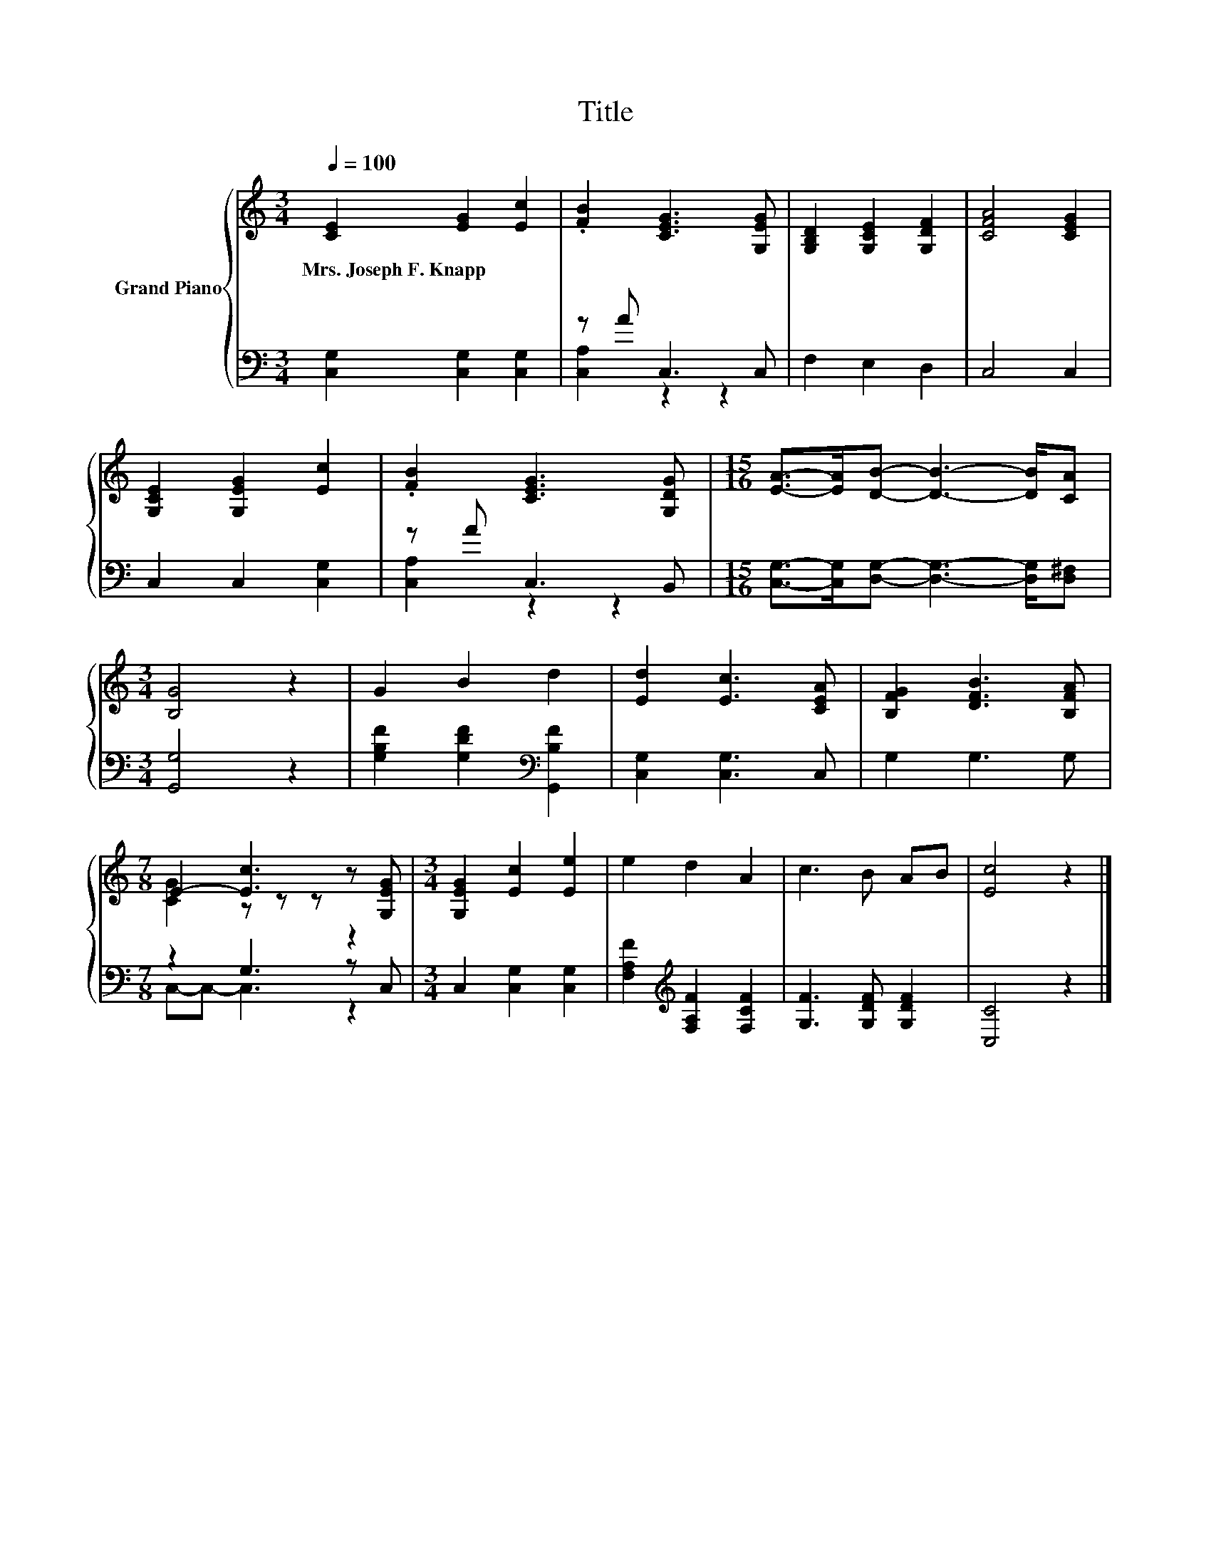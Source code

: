 X:1
T:Title
%%score { ( 1 4 ) | ( 2 3 ) }
L:1/8
Q:1/4=100
M:3/4
K:C
V:1 treble nm="Grand Piano"
V:4 treble 
V:2 bass 
V:3 bass 
V:1
 [CE]2 [EG]2 [Ec]2 | .[FB]2 [CEG]3 [G,EG] | [G,B,D]2 [G,CE]2 [G,DF]2 | [CFA]4 [CEG]2 | %4
w: Mrs.~Joseph~F.~Knapp * *||||
 [G,CE]2 [G,EG]2 [Ec]2 | .[FB]2 [CEG]3 [G,DG] |[M:15/16] [EA]->[EA][DB]- [DB]3- [DB]/[CA] | %7
w: |||
[M:3/4] [B,G]4 z2 | G2 B2 d2 | [Ed]2 [Ec]3 [CEA] | [B,FG]2 [DFB]3 [B,FA] | %11
w: ||||
[M:7/8] E2- [Ec]3 z [G,EG] |[M:3/4] [G,EG]2 [Ec]2 [Ee]2 | e2 d2 A2 | c3 B AB | [Ec]4 z2 |] %16
w: |||||
V:2
 [C,G,]2 [C,G,]2 [C,G,]2 | z A C,3 C, | F,2 E,2 D,2 | C,4 C,2 | C,2 C,2 [C,G,]2 | z A C,3 B,, | %6
[M:15/16] [C,G,]->[C,G,][D,G,]- [D,G,]3- [D,G,]/[D,^F,] |[M:3/4] [G,,G,]4 z2 | %8
 [G,B,F]2 [G,DF]2[K:bass] [G,,B,F]2 | [C,G,]2 [C,G,]3 C, | G,2 G,3 G, |[M:7/8] z2 G,3 z C, | %12
[M:3/4] C,2 [C,G,]2 [C,G,]2 | [F,A,F]2[K:treble] [F,A,F]2 [F,CF]2 | [G,F]3 [G,DF] [G,DF]2 | %15
 [C,C]4 z2 |] %16
V:3
 x6 | [C,A,]2 z2 z2 | x6 | x6 | x6 | [C,A,]2 z2 z2 |[M:15/16] x15/2 |[M:3/4] x6 | x4[K:bass] x2 | %9
 x6 | x6 |[M:7/8] C,-C,- C,3 z2 |[M:3/4] x6 | x2[K:treble] x4 | x6 | x6 |] %16
V:4
 x6 | x6 | x6 | x6 | x6 | x6 |[M:15/16] x15/2 |[M:3/4] x6 | x6 | x6 | x6 |[M:7/8] [CG]2 z z z z2 | %12
[M:3/4] x6 | x6 | x6 | x6 |] %16

